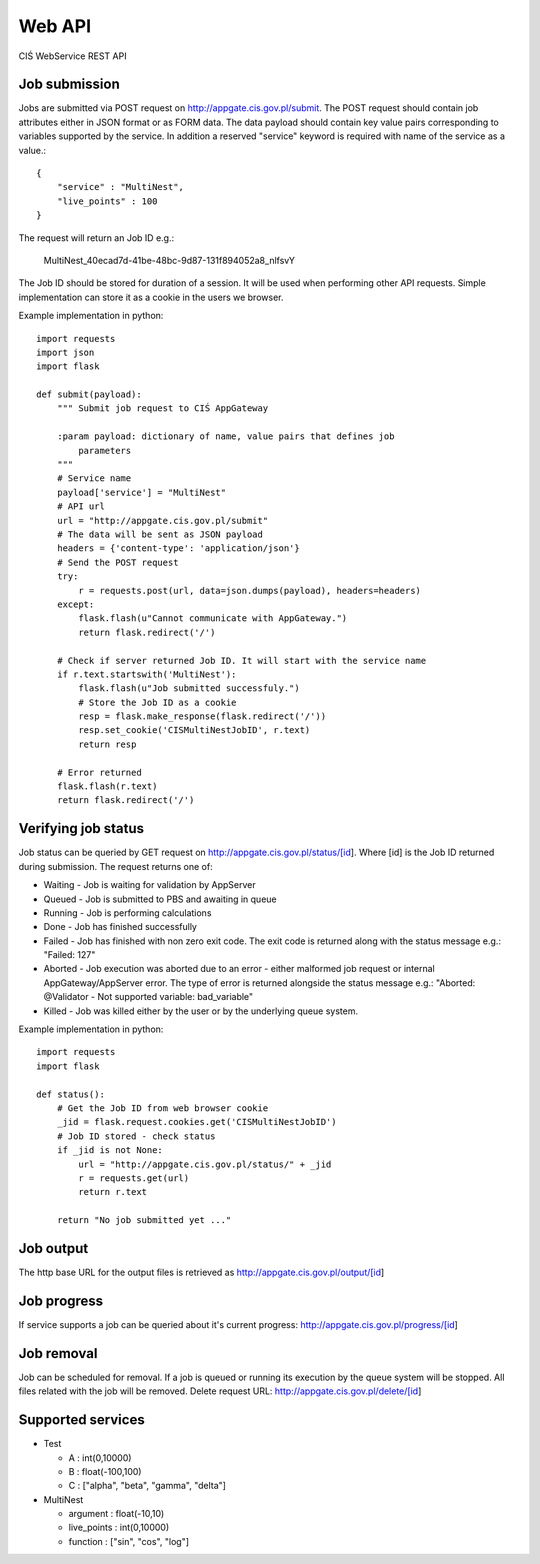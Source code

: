 =======
Web API
=======

CIŚ WebService REST API

Job submission
--------------

Jobs are submitted via POST request on http://appgate.cis.gov.pl/submit.
The POST request should contain job attributes either in JSON format or as
FORM data. The data payload should contain key value pairs corresponding to
variables supported by the service. In addition a reserved "service" keyword is
required with name of the service as a value.::

    {
        "service" : "MultiNest",
        "live_points" : 100
    }

The request will return an Job ID e.g.:

    MultiNest_40ecad7d-41be-48bc-9d87-131f894052a8_nlfsvY

The Job ID should be stored for duration of a session. It will be used when
performing other API requests. Simple implementation can store it as a cookie
in the users we browser.

Example implementation in python::

    import requests
    import json
    import flask

    def submit(payload):
        """ Submit job request to CIŚ AppGateway

        :param payload: dictionary of name, value pairs that defines job
            parameters
        """
        # Service name
        payload['service'] = "MultiNest"
        # API url
        url = "http://appgate.cis.gov.pl/submit"
        # The data will be sent as JSON payload
        headers = {'content-type': 'application/json'}
        # Send the POST request
        try:
            r = requests.post(url, data=json.dumps(payload), headers=headers)
        except:
            flask.flash(u"Cannot communicate with AppGateway.")
            return flask.redirect('/')

        # Check if server returned Job ID. It will start with the service name
        if r.text.startswith('MultiNest'):
            flask.flash(u"Job submitted successfuly.")
            # Store the Job ID as a cookie
            resp = flask.make_response(flask.redirect('/'))
            resp.set_cookie('CISMultiNestJobID', r.text)
            return resp

        # Error returned
        flask.flash(r.text)
        return flask.redirect('/')

Verifying job status
--------------------

Job status can be queried by GET request on
http://appgate.cis.gov.pl/status/[id]. Where [id] is the Job ID returned
during submission. The request returns one of:

* Waiting - Job is waiting for validation by AppServer
* Queued - Job is submitted to PBS and awaiting in queue
* Running - Job is performing calculations
* Done - Job has finished successfully
* Failed - Job has finished with non zero exit code. The exit code is returned
  along with the status message e.g.: "Failed: 127"
* Aborted - Job execution was aborted due to an error - either malformed job
  request or internal AppGateway/AppServer error. The type of error is returned
  alongside the status message e.g.: "Aborted: @Validator - Not supported variable: bad_variable"
* Killed - Job was killed either by the user or by the underlying queue system.

Example implementation in python::

    import requests
    import flask

    def status():
        # Get the Job ID from web browser cookie
        _jid = flask.request.cookies.get('CISMultiNestJobID')
        # Job ID stored - check status
        if _jid is not None:
            url = "http://appgate.cis.gov.pl/status/" + _jid
            r = requests.get(url)
            return r.text

        return "No job submitted yet ..."

Job output
----------

The http base URL for the output files is retrieved as
http://appgate.cis.gov.pl/output/[id]

Job progress
------------

If service supports a job can be queried about it's current progress:
http://appgate.cis.gov.pl/progress/[id]

Job removal
-----------

Job can be scheduled for removal. If a job is queued or running its execution
by the queue system will be stopped. All files related with the job will be
removed. Delete request URL: http://appgate.cis.gov.pl/delete/[id]

Supported services
------------------

* Test

  + A : int(0,10000)
  + B : float(-100,100)
  + C : ["alpha", "beta", "gamma", "delta"]

* MultiNest

  + argument : float(-10,10)
  + live_points : int(0,10000)
  + function : ["sin", "cos", "log"]

